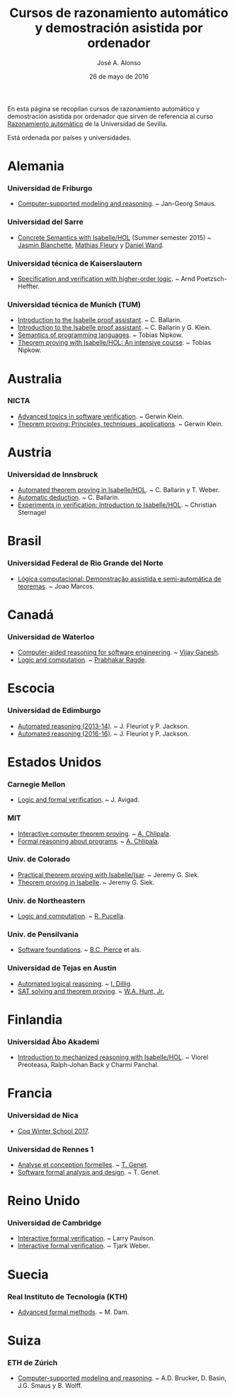 #+TITLE:  Cursos de razonamiento automático y demostración asistida por ordenador
#+AUTHOR: José A. Alonso
#+DATE:   26 de mayo de 2016

En esta página se recopilan cursos de razonamiento automático y demostración
asistida por ordenador que sirven de referencia al curso [[http://www.cs.us.es/~jalonso/cursos/m-ra/][Razonamiento
automático]] de la Universidad de Sevilla.

Está ordenada por países y universidades.

* Alemania

*** Universidad de Friburgo
+ [[http://www.informatik.uni-freiburg.de/~ki/teaching/ws0910/csmr/lecture.html][Computer-supported modeling and reasoning]]. ~ Jan-Georg Smaus.

*** Universidad del Sarre
+ [[http://people.mpi-inf.mpg.de/~jblanche/cswi/ss2015/][Concrete Semantics with Isabelle/HOL]] (Summer semester 2015) ~ [[http://people.mpi-inf.mpg.de/~jblanche/][Jasmin
  Blanchette]], [[http://perso.eleves.ens-rennes.fr/~mfleur01/][Mathias Fleury]] y [[http://people.mpi-inf.mpg.de/~dwand/][Daniel Wand]].

*** Universidad técnica de Kaiserslautern
+ [[https://softech.cs.uni-kl.de/homepage/de/teaching/SVHOL14/][Specification and verification with higher-order logic]]. ~ Arnd Poetzsch-Heffter.

*** Universidad técnica de Munich (TUM)
+ [[http://www4.in.tum.de/~ballarin/belgrade08-tut][Introduction to the Isabelle proof assistant]]. ~ C. Ballarin. 
+ [[http://isabelle.in.tum.de/coursematerial/IJCAR04][Introduction to the Isabelle proof assistant]]. ~ C. Ballarin y G. Klein.
+ [[http://www4.informatik.tu-muenchen.de/~nipkow/semantics][Semantics of programming languages]]. ~ Tobias Nipkow.
+ [[http://isabelle.in.tum.de/coursematerial/PSV2009-1][Theorem proving with Isabelle/HOL: An intensive course]]. ~ Tobias Nipkow.

* Australia

*** NICTA
+ [[http://www.cse.unsw.edu.au/~cs4161/index.html][Advanced topics in software verification]]. ~ Gerwin Klein.
+ [[http://www.cse.unsw.edu.au/~kleing/teaching/thprv-04][Theorem proving: Principles, techniques, applications]]. ~ Gerwin Klein.

* Austria

*** Universidad de Innsbruck
+ [[http://cl-informatik.uibk.ac.at/teaching/ws06/atp/introduction.php][Automated theorem proving in Isabelle/HOL]]. ~ C. Ballarin y T. Weber.
+ [[http://cl-informatik.uibk.ac.at/teaching/ss08/atp/introduction.php][Automatic deduction]]. ~ C. Ballarin.
+ [[http://cl-informatik.uibk.ac.at/teaching/ss11/eve/content.php][Experiments in verification: Introduction to Isabelle/HOL]]. ~ Christian Sternagel

* Brasil

*** Universidad Federal de Rio Grande del Norte
+ [[http://www.dimap.ufrn.br/~jmarcos/courses/LC/Ementa.htm][Lógica computacional: Demonstração assistida e semi-automática de
  teoremas]]. ~ Joao Marcos. 

* Canadá

*** Universidad de Waterloo
+ [[https://ece.uwaterloo.ca/%7Evganesh/TEACHING/F2013/SATSMT/index.html][Computer-aided reasoning for software engineering]]. ~ [[https://ece.uwaterloo.ca/~vganesh/][Vijay Ganesh]].
+ [[https://cs.uwaterloo.ca/~plragde/245/summs/index.html][Logic and computation]]. ~ [[https://cs.uwaterloo.ca/~plragde][Prabhakar Ragde]].

* Escocia

*** Universidad de Edimburgo
+ [[http://www.inf.ed.ac.uk/teaching/courses/ar/slides][Automated reasoning (2013-14)]]. ~ J. Fleuriot y P. Jackson.
+ [[http://www.inf.ed.ac.uk/teaching/courses/ar][Automated reasoning (2016-16)]]. ~ J. Fleuriot y P. Jackson.

* Estados Unidos

*** Carnegie Mellon
+ [[http://www.phil.cmu.edu/~avigad/formal][Logic and formal verification]]. ~ J. Avigad.

*** MIT
+ [[http://stellar.mit.edu/S/course/6/fa11/6.892/][Interactive computer theorem proving]]. ~ [[http://adam.chlipala.net/][A. Chlipala]].
+ [[https://frap.csail.mit.edu/main][Formal reasoning about programs]]. ~ [[http://adam.chlipala.net/][A. Chlipala]].

*** Univ. de Colorado
+ [[http://www.cs.colorado.edu/~siek/7000/spring07/][Practical theorem proving with Isabelle/Isar]]. ~ Jeremy G. Siek.
+ [[http://ecee.colorado.edu/~siek/ecen5013/spring11][Theorem proving in Isabelle]]. ~ Jeremy G. Siek.

*** Univ. de Northeastern
+ [[http://www.ccs.neu.edu/home/riccardo/courses/csu290-sp09/index.html][Logic and computation]]. ~ [[http://www.ccs.neu.edu/home/riccardo/index.html][R. Pucella]].

*** Univ. de Pensilvania
+ [[http://www.cis.upenn.edu/~bcpierce/sf/current/index.html][Software foundations]]. ~ [[http://www.cis.upenn.edu/~bcpierce/][B.C. Pierce]] et als.

*** Universidad de Tejas en Austin
+ [[http://www.cs.utexas.edu/~isil/cs395t][Automated logical reasoning]]. ~ [[http://www.cs.utexas.edu/~isil][I. Dillig]]. 
+ [[http://www.cs.utexas.edu/~hunt/class/2015-fall/cs395t/index.html][SAT solving and theorem proving]]. ~ [[http://www.cs.utexas.edu/~hunt][W.A. Hunt, Jr.]]

* Finlandia

*** Universidad Åbo Akademi
+ [[http://users.abo.fi/vpreotea/isabelle-2012][Introduction to mechanized reasoning with Isabelle/HOL]]. ~ Viorel Preoteasa,
  Ralph-Johan Back y Charmi Panchal. 

* Francia

*** Universidad de Nica
+ [[https://team.inria.fr/marelle/en/coq-winter-school-2017/][Coq Winter School 2017]].

*** Universidad de Rennes 1
+ [[http://www.irisa.fr/celtique/genet/ACF/][Analyse et conception formelles]]. ~ [[http://www.irisa.fr/celtique/genet][T. Genet]].
+ [[http://www.irisa.fr/celtique/genet/ACF][Software formal analysis and design]]. ~ T. Genet.

* Reino Unido

*** Universidad de Cambridge
+ [[http://www.cl.cam.ac.uk/teaching/0910/L21][Interactive formal verification]]. ~ Larry Paulson.
+ [[http://www.cl.cam.ac.uk/teaching/1011/L21][Interactive formal verification]]. ~ Tjark Weber.

* Suecia

*** Real Instituto de Tecnología (KTH)
+ [[http://www.csc.kth.se/utbildning/kth/kurser/DD2453/aform07][Advanced formal methods]]. ~ M. Dam.

* Suiza

*** ETH de Zúrich
+ [[http://archiv.infsec.ethz.ch/education/permanent/csmr.html][Computer-supported modeling and reasoning]]. ~ A.D. Brucker, D. Basin,
  J.G. Smaus y B. Wolff.

